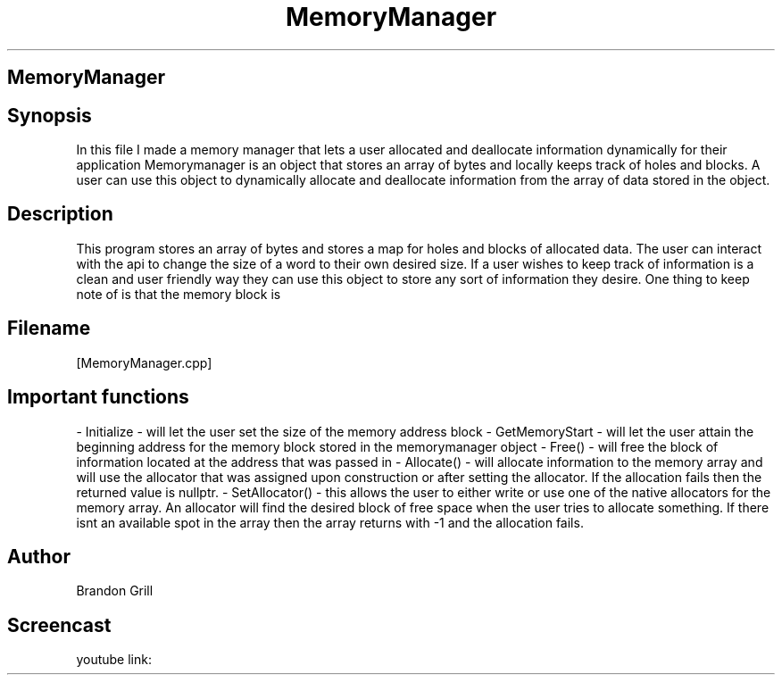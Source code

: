 .TH MemoryManager "Nov 14"

.SH MemoryManager


.SH Synopsis
In this file I made a memory manager that lets a user allocated and deallocate information dynamically for their application
Memorymanager is an object that stores an array of bytes and locally keeps track of holes and blocks. A user can use this object
to dynamically allocate and deallocate information from the array of data stored in the object. 

.SH Description
This program stores an array of bytes and stores a map for holes and blocks of allocated data. The user can interact with the api 
to change the size of a word to their own desired size. If a user wishes to keep track of information is a clean and user friendly
way they can use this object to store any sort of information they desire. One thing to keep note of is that the memory block is


.SH Filename
[MemoryManager.cpp]

.SH Important functions
- Initialize - will let the user set the size of the memory address block
- GetMemoryStart - will let the user attain the beginning address for the memory block stored in the memorymanager object
- Free() - will free the block of information located at the address that was passed in
- Allocate() - will allocate information to the memory array and will use the allocator that was assigned upon construction or after setting the allocator. If the allocation fails then the returned value is nullptr.
- SetAllocator() - this allows the user to either write or use one of the native allocators for the memory array. An allocator will find the desired block of free space when the user tries to allocate something. If there isnt an available spot in the array then the array returns with -1 and the allocation fails.

.SH Author
Brandon Grill

.SH Screencast
youtube link: 

